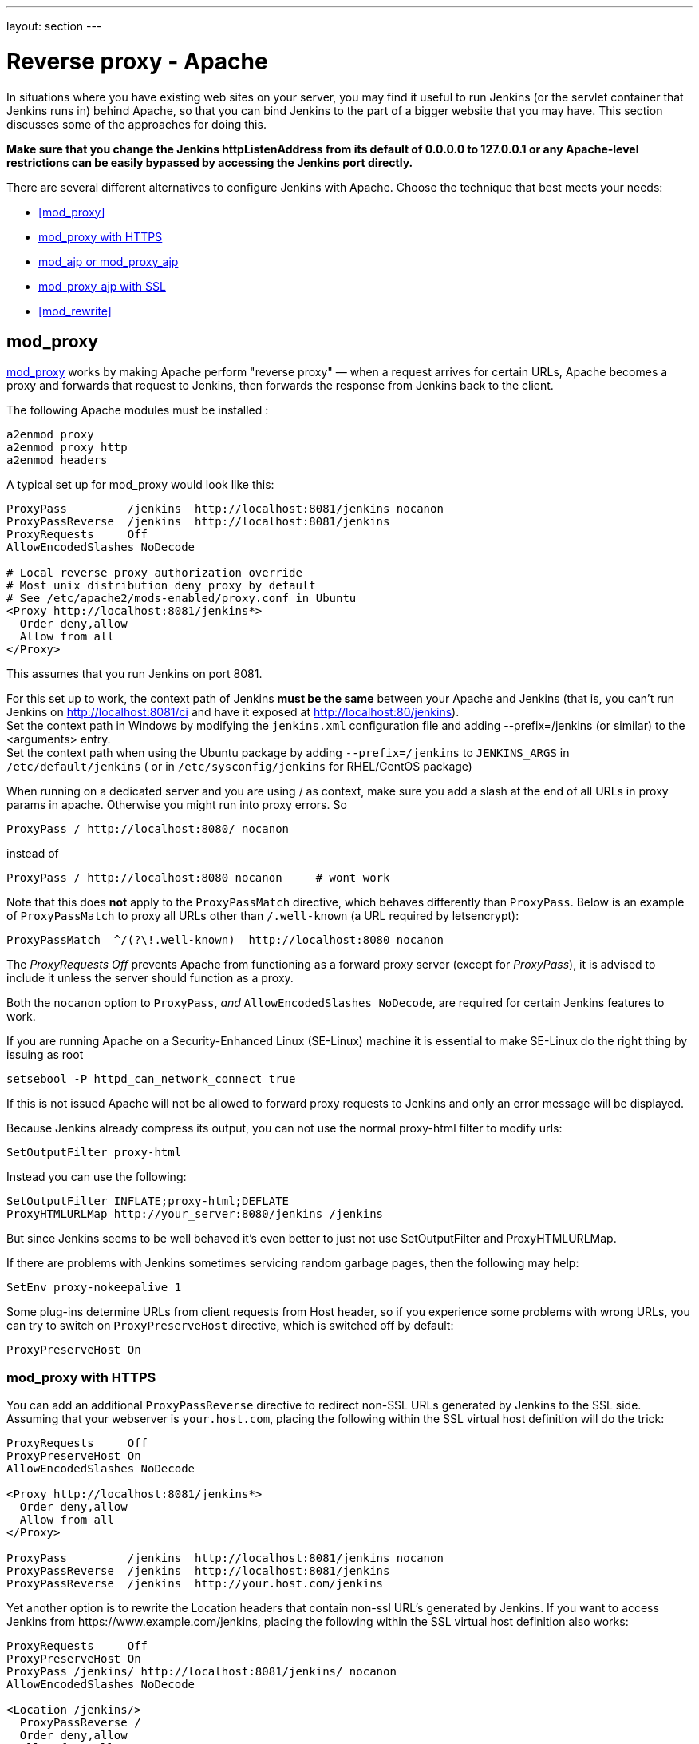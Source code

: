 ---
layout: section
---

ifdef::backend-html5[]
ifndef::env-github[:imagesdir: ../../resources/managing]
:notitle:
:description:
:author:
:email: jenkinsci-users@googlegroups.com
:sectanchors:
:toc: left
endif::[]

[[running-jenkins-behind-apache]]
= Reverse proxy - Apache

In situations where you have existing web sites on your server,
you may find it useful to run Jenkins (or the servlet container
that Jenkins runs in) behind Apache, so that you can bind Jenkins
to the part of a bigger website that you may have.
This section discusses some of the approaches for doing this.

*Make sure that you change the Jenkins httpListenAddress from its
default of 0.0.0.0 to 127.0.0.1 or any Apache-level restrictions can be
easily bypassed by accessing the Jenkins port directly.*

There are several different alternatives to configure Jenkins with Apache.
Choose the technique that best meets your needs:

* <<mod_proxy>>
* <<mod_proxy with HTTPS>>
* <<mod_ajp or mod_proxy_ajp>>
* <<mod_proxy_ajp with SSL>>
* <<mod_rewrite>>

== mod_proxy

http://httpd.apache.org/docs/2.0/mod/mod_proxy.html[mod_proxy] works by
making Apache perform "reverse proxy" — when a request arrives for
certain URLs, Apache becomes a proxy and forwards that request to
Jenkins, then forwards the response from Jenkins back to the client.

The following Apache modules must be installed :

[source]
----
a2enmod proxy
a2enmod proxy_http
a2enmod headers
----

A typical set up for mod_proxy would look like this:

[source]
----
ProxyPass         /jenkins  http://localhost:8081/jenkins nocanon
ProxyPassReverse  /jenkins  http://localhost:8081/jenkins
ProxyRequests     Off
AllowEncodedSlashes NoDecode

# Local reverse proxy authorization override
# Most unix distribution deny proxy by default
# See /etc/apache2/mods-enabled/proxy.conf in Ubuntu
<Proxy http://localhost:8081/jenkins*>
  Order deny,allow
  Allow from all
</Proxy>
----

This assumes that you run Jenkins on port 8081.

For this set up to work, the context path of Jenkins *must be the same*
between your Apache and Jenkins (that is, you can't run Jenkins on
http://localhost:8081/ci and have it exposed at
http://localhost:80/jenkins). +
Set the context path in Windows by modifying the `+jenkins.xml+`
configuration file and adding --prefix=/jenkins (or similar) to the
<arguments> entry. +
Set the context path  when using the Ubuntu package by adding
`+--prefix=/jenkins+` to `+JENKINS_ARGS+` in `+/etc/default/jenkins+` (
or in `+/etc/sysconfig/jenkins+` for RHEL/CentOS package)

When running on a dedicated server and you are using / as context, make
sure you add a slash at the end of all URLs in proxy params in apache.
Otherwise you might run into proxy errors. So

[source]
----
ProxyPass / http://localhost:8080/ nocanon
----

instead of

[source]
----
ProxyPass / http://localhost:8080 nocanon     # wont work
----

Note that this does *not* apply to the `+ProxyPassMatch+` directive,
which behaves differently than `+ProxyPass+`.
Below is an example of `+ProxyPassMatch+` to proxy all URLs other than
`+/.well-known+` (a URL required by letsencrypt):

[source]
----
ProxyPassMatch  ^/(?\!.well-known)  http://localhost:8080 nocanon
----

The _ProxyRequests Off_ prevents Apache from functioning as a forward
proxy server (except for _ProxyPass_), it is advised to include it
unless the server should function as a proxy.

Both the `+nocanon+` option to `+ProxyPass+`, _and_
`+AllowEncodedSlashes NoDecode+`, are required for certain Jenkins
features to work.

If you are running Apache on a Security-Enhanced Linux (SE-Linux)
machine it is essential to make SE-Linux do the right thing by issuing
as root

[source]
----
setsebool -P httpd_can_network_connect true
----

If this is not issued Apache will not be allowed to forward proxy
requests to Jenkins and only an error message will be displayed.

Because Jenkins already compress its output, you can not use the normal
proxy-html filter to modify urls:

[source]
----
SetOutputFilter proxy-html
----

Instead you can use the following:

[source]
----
SetOutputFilter INFLATE;proxy-html;DEFLATE
ProxyHTMLURLMap http://your_server:8080/jenkins /jenkins
----

But since Jenkins seems to be well behaved it's even better to just not
use SetOutputFilter and ProxyHTMLURLMap.

If there are problems with Jenkins sometimes servicing random garbage
pages, then the following may help:

[source]
----
SetEnv proxy-nokeepalive 1
----

Some plug-ins determine URLs from client requests from Host header, so
if you experience some problems with wrong URLs, you can try to switch
on `+ProxyPreserveHost+` directive, which is switched off by default:

[source]
----
ProxyPreserveHost On
----

=== mod_proxy with HTTPS

You can add an additional `+ProxyPassReverse+` directive
to redirect non-SSL URLs generated by Jenkins to the SSL side.
Assuming that your webserver is `+your.host.com+`, placing the following within
the SSL virtual host definition will do the trick:

[source]
----
ProxyRequests     Off
ProxyPreserveHost On
AllowEncodedSlashes NoDecode

<Proxy http://localhost:8081/jenkins*>
  Order deny,allow
  Allow from all
</Proxy>

ProxyPass         /jenkins  http://localhost:8081/jenkins nocanon
ProxyPassReverse  /jenkins  http://localhost:8081/jenkins
ProxyPassReverse  /jenkins  http://your.host.com/jenkins
----

Yet another option is to rewrite the Location headers that contain
non-ssl URL's generated by Jenkins.
If you want to access Jenkins from \https://www.example.com/jenkins,
placing the following within the SSL virtual host definition also works:

[source]
----
ProxyRequests     Off
ProxyPreserveHost On
ProxyPass /jenkins/ http://localhost:8081/jenkins/ nocanon
AllowEncodedSlashes NoDecode

<Location /jenkins/>
  ProxyPassReverse /
  Order deny,allow
  Allow from all
</Location>

Header edit Location ^http://www.example.com/jenkins/ https://www.example.com/jenkins/
----

But it may also work fine to just use simple forwarding as above (the
first HTTPS snippet), and add

[source]
----
RequestHeader set X-Forwarded-Proto "https"
RequestHeader set X-Forwarded-Port "443"
----

in the HTTPS site configuration, as the Docker demo (below) does.
(`+X-Forwarded-Port+` is not interpreted by Jenkins prior to
https://issues.jenkins.io/browse/JENKINS-23294[JENKINS-23294] so it
may also be desirable to configure the servlet container to specify the
originating port.)

[source]
----
NameVirtualHost *:80
NameVirtualHost *:443

<VirtualHost *:80>
    ServerAdmin  webmaster@localhost
    Redirect permanent / https://www.example.com/
</VirtualHost>

<VirtualHost *:443>
    SSLEngine on
    SSLCertificateFile /etc/ssl/certs/cert.pem
    ServerAdmin  webmaster@localhost
    ProxyRequests     Off
    ProxyPreserveHost On
    AllowEncodedSlashes NoDecode
    <Proxy *>
        Order deny,allow
        Allow from all
    </Proxy>
    ProxyPass         /  http://localhost:8080/ nocanon
    ProxyPassReverse  /  http://localhost:8080/
    ProxyPassReverse  /  http://www.example.com/
    RequestHeader set X-Forwarded-Proto "https"
    RequestHeader set X-Forwarded-Port "443"
</VirtualHost>
----

== mod_ajp or mod_proxy_ajp

Jenkins can be configured to use mod_ajp or mod_proxy_ajp so that Jenkins runs in a different workspace than the typical Tomcat server, but both are available via the Apache web server.

Configure Jenkins to use a different web and ajp port than Tomcat:

[source]
----
HTTP_PORT=9080
AJP_PORT=9009
...
nohup java -jar "$WAR" \
           --httpPort=$HTTP_PORT \
           --ajp13Port=$AJP_PORT \
           --prefix=/jenkins >> "$LOG" 2>&1 &
----

Then setup Apache so that it knows that the prefix `+/jenkins+` is being
served by AJP in the httpd.conf file:

[source]
----
LoadModule jk_module          libexec/httpd/mod_jk.so

AddModule     mod_jk.c

#== AJP hooks ==
JkWorkersFile /etc/httpd/workers.properties
JkLogFile     /private/var/log/httpd/mod_jk.log
JkLogLevel    info
JkLogStampFormat "[%a %b %d %H:%M:%S %Y] "
JkOptions     +ForwardKeySize +ForwardURICompat -ForwardDirectories
JkRequestLogFormat     "%w %V %T"
# Here are 3 sample applications - 2 that are being served by Tomcat, and Jenkins
JkMount  /friki/* worker1
JkMount  /pebble/* worker1
JkMount  /jenkins/* worker2
----

Then finally the workers.conf file specified above, that just tells AJP
which port to use for which web application:

[source]
----
# Define 2 real workers using ajp13
worker.list=worker1,worker2
# Set properties for worker1 (ajp13)
worker.worker1.type=ajp13
worker.worker1.host=localhost
worker.worker1.port=8009
worker.worker1.lbfactor=50
worker.worker1.cachesize=10
worker.worker1.cache_timeout=600
worker.worker1.socket_keepalive=1
# Set properties for worker2 (ajp13)
worker.worker2.type=ajp13
worker.worker2.host=localhost
worker.worker2.port=9009
worker.worker2.lbfactor=50
worker.worker2.cachesize=10
worker.worker2.cache_timeout=600
worker.worker2.socket_keepalive=1
worker.worker2.recycle_timeout=300
----

== mod_proxy_ajp with SSL

AJP is an arguably cleaner alternative for an SSL-enabled reverse proxy,
since Jenkins will get all pertinent HTTP headers untouched.
Configuration is a snap too, in three simple steps:

{empty}1. Configure an AJP port for Jenkins (as mentioned above)

[source]
----
HTTP_PORT=-1
AJP_PORT=9009
...
nohup java -jar "$WAR" \
           --httpPort=$HTTP_PORT \
           --ajp13Port=$AJP_PORT \
           --prefix=/jenkins >> "$LOG" 2>&1 &
----

{empty}2. Enable mod_proxy_ajp in Apache:

[source]
----
# a2enmod proxy_ajp
----

{empty}3. Include the following snippet in your SSL-enabled VirtualHost:

[source]
----
<VirtualHost *:443>
...
    SSLEngine on
...
    AllowEncodedSlashes NoDecode
    ProxyRequests Off
    ProxyPass /jenkins ajp://localhost:9009/jenkins nocanon
</VirtualHost>
----

Note the use of `+AllowEncodedSlashes+` and `+ProxyPass...nocanon+` to
persuade Apache to leave PATH_INFO alone.

== mod_rewrite

The Apache mod_rewrite module can be used to configure an Apache reverse proxy for Jenkins.

The following Apache modules must be installed :

[source]
----
a2enmod rewrite
a2enmod proxy
a2enmod proxy_http
----

A typical mod_rewrite configuration would look like this:

[source]
----
# Use last flag because no more rewrite can be applied after proxy pass
RewriteRule       ^/jenkins(.*)$  http://localhost:8081/jenkins$1 [P,L]
ProxyPassReverse  /jenkins        http://localhost:8081/jenkins
ProxyRequests     Off

# Local reverse proxy authorization override
# Most unix distribution deny proxy by default
# See /etc/apache2/mods-enabled/proxy.conf in Ubuntu
<Proxy http://localhost:8081/jenkins*>
  Order deny,allow
  Allow from all
</Proxy>
----

This assumes that you run Jenkins on port 8081.
For this set up to work, the context path of Jenkins must be the same
between your Apache and Jenkins (that is, you can't run Jenkins on
http://localhost:8081/ci and have it exposed at http://localhost:80/jenkins)

The _ProxyRequests Off_ prevents Apache from functioning as a forward
proxy server (except for _ProxyPass_), it is advised to include it
unless the server should function as a proxy.

== Proxying CLI commands with the HTTP(S) transport

Using the plain CLI protocol with the HTTP(S) transport to access
Jenkins through an Apache reverse proxy does not work.
See https://issues.jenkins.io/browse/JENKINS-47279[JENKINS-47279 - Full-duplex HTTP(S) transport with plain CLI protocol does not work with Apache reverse proxy]
for more details.
As a workaround, you can use the link:/doc/book/managing/cli/#ssh[CLI over SSH].

If using Apache check that _nocanon_ is set on _ProxyPass_ and
that _AllowEncodedSlashes_ is set.

_AllowEncodedSlashes_ is not inherited in Apache configs, so this
directive must be placed inside the _VirtualHost_ definition.
